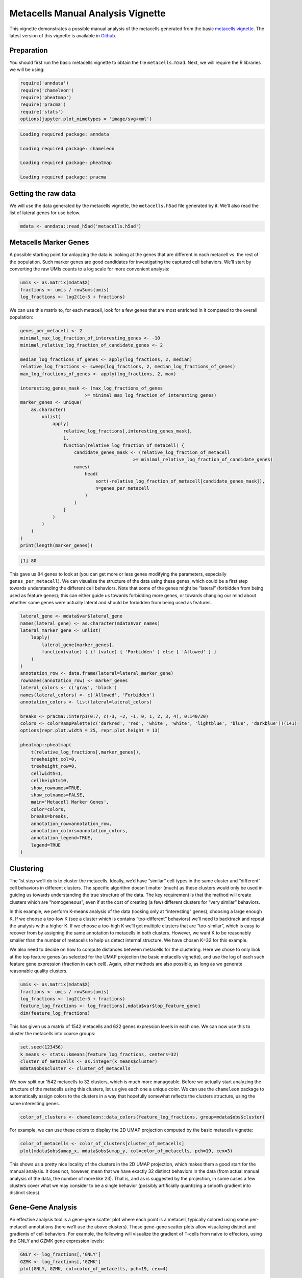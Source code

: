 Metacells Manual Analysis Vignette
==================================

This vignette demonstrates a possible manual analysis of the metacells
generated from the basic `metacells
vignette <Metacells_Vignette.html>`__. The latest version of this
vignette is available in
`Github <https://github.com/tanaylab/metacells/blob/master/sphinx/Metacells_Vignette.rst>`__.

Preparation
-----------

You should first run the basic metacells vignette to obtain the file
``metacells.h5ad``. Next, we will require the R libraries we will be
using:

.. code:: r

    require('anndata')
    require('chameleon')
    require('pheatmap')
    require('pracma')
    require('stats')
    options(jupyter.plot_mimetypes = 'image/svg+xml')



.. code::

    Loading required package: anndata

    Loading required package: chameleon

    Loading required package: pheatmap

    Loading required package: pracma



Getting the raw data
--------------------

We will use the data generated by the metacells vignette, the
``metacells.h5ad`` file generated by it. We’ll also read the list of
lateral genes for use below.

.. code:: r

    mdata <- anndata::read_h5ad('metacells.h5ad')

Metacells Marker Genes
----------------------

A possible starting point for anlayzing the data is looking at the genes
that are different in each metacell vs. the rest of the population. Such
marker genes are good candidates for investigating the captured cell
behaviors. We’ll start by converting the raw UMIs counts to a log scale
for more convenient analysis:

.. code:: r

    umis <- as.matrix(mdata$X)
    fractions <- umis / rowSums(umis)
    log_fractions <- log2(1e-5 + fractions)

We can use this matrix to, for each metacell, look for a few genes that
are most entriched in it compated to the overall population:

.. code:: r

    genes_per_metacell <- 2
    minimal_max_log_fraction_of_interesting_genes <- -10
    minimal_relative_log_fraction_of_candidate_genes <- 2

    median_log_fractions_of_genes <- apply(log_fractions, 2, median)
    relative_log_fractions <- sweep(log_fractions, 2, median_log_fractions_of_genes)
    max_log_fractions_of_genes <- apply(log_fractions, 2, max)

    interesting_genes_mask <- (max_log_fractions_of_genes
                            >= minimal_max_log_fraction_of_interesting_genes)
    marker_genes <- unique(
        as.character(
            unlist(
                apply(
                    relative_log_fractions[,interesting_genes_mask],
                    1,
                    function(relative_log_fraction_of_metacell) {
                        candidate_genes_mask <- (relative_log_fraction_of_metacell
                                              >= minimal_relative_log_fraction_of_candidate_genes)
                        names(
                            head(
                                sort(-relative_log_fraction_of_metacell[candidate_genes_mask]),
                                n=genes_per_metacell
                            )
                        )
                    }
                )
            )
        )
    )
    print(length(marker_genes))


.. code::

    [1] 80


This gave us 84 genes to look at (you can get more or less genes
modifying the parameters, especially ``genes_per_metacell``). We can
visualize the structure of the data using these genes, which could be a
first step towards understanding the different cell behaviors. Note that
some of the genes might be “lateral” (forbidden from being used as
feature genes); this can either guide us towards forbidding more genes,
or towards changing our mind about whether some genes were actually
lateral and should be forbidden from being used as features.

.. code:: r

    lateral_gene <- mdata$var$lateral_gene
    names(lateral_gene) <- as.character(mdata$var_names)
    lateral_marker_gene <- unlist(
        lapply(
            lateral_gene[marker_genes],
            function(value) { if (value) { 'Forbidden' } else { 'Allowed' } }
        )
    )
    annotation_row <- data.frame(lateral=lateral_marker_gene)
    rownames(annotation_row) <- marker_genes
    lateral_colors <- c('gray', 'black')
    names(lateral_colors) <- c('Allowed', 'Forbidden')
    annotation_colors <- list(lateral=lateral_colors)

    breaks <- pracma::interp1(0:7, c(-3, -2, -1, 0, 1, 2, 3, 4), 0:140/20)
    colors <- colorRampPalette(c('darkred', 'red', 'white', 'white', 'lightblue', 'blue', 'darkblue'))(141)
    options(repr.plot.width = 25, repr.plot.height = 13)

    pheatmap::pheatmap(
        t(relative_log_fractions[,marker_genes]),
        treeheight_col=0,
        treeheight_row=0,
        cellwidth=1,
        cellheight=10,
        show_rownames=TRUE,
        show_colnames=FALSE,
        main='Metacell Marker Genes',
        color=colors,
        breaks=breaks,
        annotation_row=annotation_row,
        annotation_colors=annotation_colors,
        annotation_legend=TRUE,
        legend=TRUE
    )



.. image:: Manual_Analysis_10_0.svg


Clustering
----------

The 1st step we’ll do is to cluster the metacells. Ideally, we’d have
“similar” cell types in the same cluster and “different” cell behaviors
in different clusters. The specific algorithm doesn’t matter (much) as
these clusters would only be used in guiding us towards understanding
the true structure of the data. The key requirement is that the method
will create clusters which are “homogeneous”, even if at the cost of
creating (a few) different clusters for “very similar” behaviors.

In this example, we perform K-means analysis of the data (looking only
at “interesting” genes), choosing a large enough K. If we choose a
too-low K (see a cluster which is contains “too-different” behaviors)
we’ll need to backtrack and repeat the analysis with a higher K. If we
choose a too-high K we’ll get multiple clusters that are “too-similar”,
which is easy to recover from by assigning the same annotation to
metacells in both clusters. However, we want K to be reasonably smaller
than the number of metacells to help us detect internal structure. We
have chosen K=32 for this example.

We also need to decide on how to compute distances between metacells for
the clustering. Here we chose to only look at the top feature genes (as
selected for the UMAP projection the basic metacells vignette), and use
the log of each such feature gene expression (fraction in each cell).
Again, other methods are also possible, as long as we generate
reasonable quality clusters.

.. code:: r

    umis <- as.matrix(mdata$X)
    fractions <- umis / rowSums(umis)
    log_fractions <- log2(1e-5 + fractions)
    feature_log_fractions <- log_fractions[,mdata$var$top_feature_gene]
    dim(feature_log_fractions)



.. raw:: html

    <style>
    .list-inline {list-style: none; margin:0; padding: 0}
    .list-inline>li {display: inline-block}
    .list-inline>li:not(:last-child)::after {content: "\00b7"; padding: 0 .5ex}
    </style>
    <ol class=list-inline><li>1549</li><li>713</li></ol>



This has given us a matrix of 1542 metacells and 622 genes expression
levels in each one. We can now use this to cluster the metacells into
coarse groups:

.. code:: r

    set.seed(123456)
    k_means <- stats::kmeans(feature_log_fractions, centers=32)
    cluster_of_metacells <- as.integer(k_means$cluster)
    mdata$obs$cluster <- cluster_of_metacells

We now split our 1542 metacells to 32 clusters, which is much more
manageable. Before we actually start analyzing the structure of the
metacells using this clusters, let us give each one a unique color. We
can use the ``chameleon`` package to automatically assign colors to the
clusters in a way that hopefully somewhat reflects the clusters
structure, using the same interesting genes.

.. code:: r

    color_of_clusters <- chameleon::data_colors(feature_log_fractions, group=mdata$obs$cluster)

For example, we can use these colors to display the 2D UMAP projection
computed by the basic metacells vignette:

.. code:: r

    color_of_metacells <- color_of_clusters[cluster_of_metacells]
    plot(mdata$obs$umap_x, mdata$obs$umap_y, col=color_of_metacells, pch=19, cex=3)



.. image:: Manual_Analysis_18_0.svg


This shows us a pretty nice locality of the clusters in the 2D UMAP
projection, which makes them a good start for the manual analysis. It
does not, however, mean that we have exactly 32 distinct behaviors in
the data (from actual manual analysis of the data, the number of more
like 23). That is, and as is suggested by the projection, in some cases
a few clusters cover what we may consider to be a single behavior
(possibly artificially quantizing a smooth gradient into distinct
steps).

Gene-Gene Analysis
------------------

An effective analysis tool is a gene-gene scatter plot where each point
is a metacell, typically colored using some per-metacell annotations
(here we’ll use the above clusters). These gene-gene scatter plots allow
visualizing distinct and gradients of cell behaviors. For example, the
following will visualize the gradient of T-cells from naive to
effectors, using the GNLY and GZMK gene expression levels:

.. code:: r

    GNLY <- log_fractions[,'GNLY']
    GZMK <- log_fractions[,'GZMK']
    plot(GNLY, GZMK, col=color_of_metacells, pch=19, cex=4)



.. image:: Manual_Analysis_21_0.svg


Full Analysis and MCView
------------------------

A full analysis requires using multiple gene-gene plots to identify
marker genes and using them to annotate the metacells with meaningful
type labels. Such analysis is labor intensive and is best done using a
supporting tool. Sometimes during such analysis one discovers a lateral
gene module which threw off the original metacell computation; this
requires adding the relevant genes to the lateral genes list (or in
extreme cases, the excluded genes list), and recomputing the metacells,
which then requires re-annotating the new metacells. Here again a
supporting tool can help in minimizing the effort of annotating the new
metacells using the insights gained from analysing the original
metacells.

An example of such a manual tool is
`MCView <https://tanaylab.github.io/MCView>`__, which provides a
convenient GUI for performing such a fuller annalysis. It is convenient
to provide this tool with the clusters we computed above to use as a
starting point for the analysis. We’ll therefore export the clusters
data by re-writing the ``metacells.h5ad`` file to include the
per-metacell cluster annotations, and also write a CSV file specifying
the cluster colors; these two files can then be imported into MCView for
further analysis.

.. code:: r

    mdata$write_h5ad('metacells.h5ad')
    write.csv(list(cluster=1:length(color_of_clusters), color=color_of_clusters),
              row.names=FALSE, file='cluster-colors.csv')



.. code::

    None

